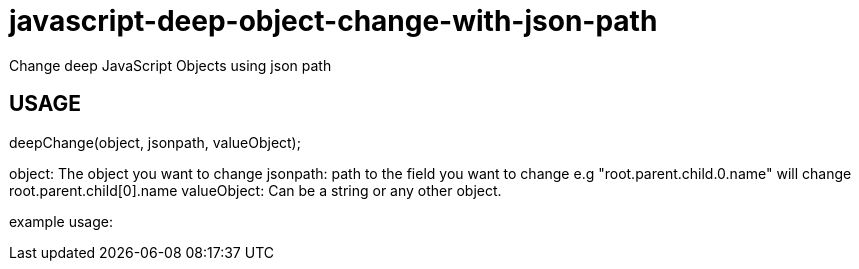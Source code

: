 # javascript-deep-object-change-with-json-path
Change deep JavaScript Objects using json path

## USAGE
deepChange(object, jsonpath, valueObject);

object: The object you want to change
jsonpath: path to the field you want to change e.g "root.parent.child.0.name" will change root.parent.child[0].name
valueObject: Can be a string or any other object.

example usage:


